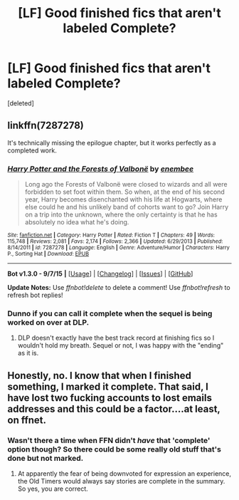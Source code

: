 #+TITLE: [LF] Good finished fics that aren't labeled Complete?

* [LF] Good finished fics that aren't labeled Complete?
:PROPERTIES:
:Score: 13
:DateUnix: 1447957598.0
:DateShort: 2015-Nov-19
:FlairText: Request
:END:
[deleted]


** linkffn(7287278)

It's technically missing the epilogue chapter, but it works perfectly as a completed work.
:PROPERTIES:
:Score: 5
:DateUnix: 1448016786.0
:DateShort: 2015-Nov-20
:END:

*** [[http://www.fanfiction.net/s/7287278/1/][*/Harry Potter and the Forests of Valbonë/*]] by [[https://www.fanfiction.net/u/980211/enembee][/enembee/]]

#+begin_quote
  Long ago the Forests of Valbonë were closed to wizards and all were forbidden to set foot within them. So when, at the end of his second year, Harry becomes disenchanted with his life at Hogwarts, where else could he and his unlikely band of cohorts want to go? Join Harry on a trip into the unknown, where the only certainty is that he has absolutely no idea what he's doing.
#+end_quote

^{/Site/: [[http://www.fanfiction.net/][fanfiction.net]] *|* /Category/: Harry Potter *|* /Rated/: Fiction T *|* /Chapters/: 49 *|* /Words/: 115,748 *|* /Reviews/: 2,081 *|* /Favs/: 2,174 *|* /Follows/: 2,366 *|* /Updated/: 6/29/2013 *|* /Published/: 8/14/2011 *|* /id/: 7287278 *|* /Language/: English *|* /Genre/: Adventure/Humor *|* /Characters/: Harry P., Sorting Hat *|* /Download/: [[http://www.p0ody-files.com/ff_to_ebook/mobile/makeEpub.php?id=7287278][EPUB]]}

--------------

*Bot v1.3.0 - 9/7/15* *|* [[[https://github.com/tusing/reddit-ffn-bot/wiki/Usage][Usage]]] | [[[https://github.com/tusing/reddit-ffn-bot/wiki/Changelog][Changelog]]] | [[[https://github.com/tusing/reddit-ffn-bot/issues/][Issues]]] | [[[https://github.com/tusing/reddit-ffn-bot/][GitHub]]]

*Update Notes:* Use /ffnbot!delete/ to delete a comment! Use /ffnbot!refresh/ to refresh bot replies!
:PROPERTIES:
:Author: FanfictionBot
:Score: 5
:DateUnix: 1448016833.0
:DateShort: 2015-Nov-20
:END:


*** Dunno if you can call it complete when the sequel is being worked on over at DLP.
:PROPERTIES:
:Author: NMR3
:Score: 2
:DateUnix: 1448034233.0
:DateShort: 2015-Nov-20
:END:

**** DLP doesn't exactly have the best track record at finishing fics so I wouldn't hold my breath. Sequel or not, I was happy with the "ending" as it is.
:PROPERTIES:
:Score: 3
:DateUnix: 1448034670.0
:DateShort: 2015-Nov-20
:END:


** Honestly, no. I know that when I finished something, I marked it complete. That said, I have lost two fucking accounts to lost emails addresses and this could be a factor....at least, on ffnet.
:PROPERTIES:
:Author: paperhurts
:Score: 0
:DateUnix: 1447988092.0
:DateShort: 2015-Nov-20
:END:

*** Wasn't there a time when FFN didn't /have/ that 'complete' option though? So there could be some really old stuff that's done but not marked.
:PROPERTIES:
:Author: girlikecupcake
:Score: 6
:DateUnix: 1448085248.0
:DateShort: 2015-Nov-21
:END:

**** At apparently the fear of being downvoted for expression an experience, the Old Timers would always say stories are complete in the summary. So yes, you are correct.
:PROPERTIES:
:Author: paperhurts
:Score: 3
:DateUnix: 1448090682.0
:DateShort: 2015-Nov-21
:END:
